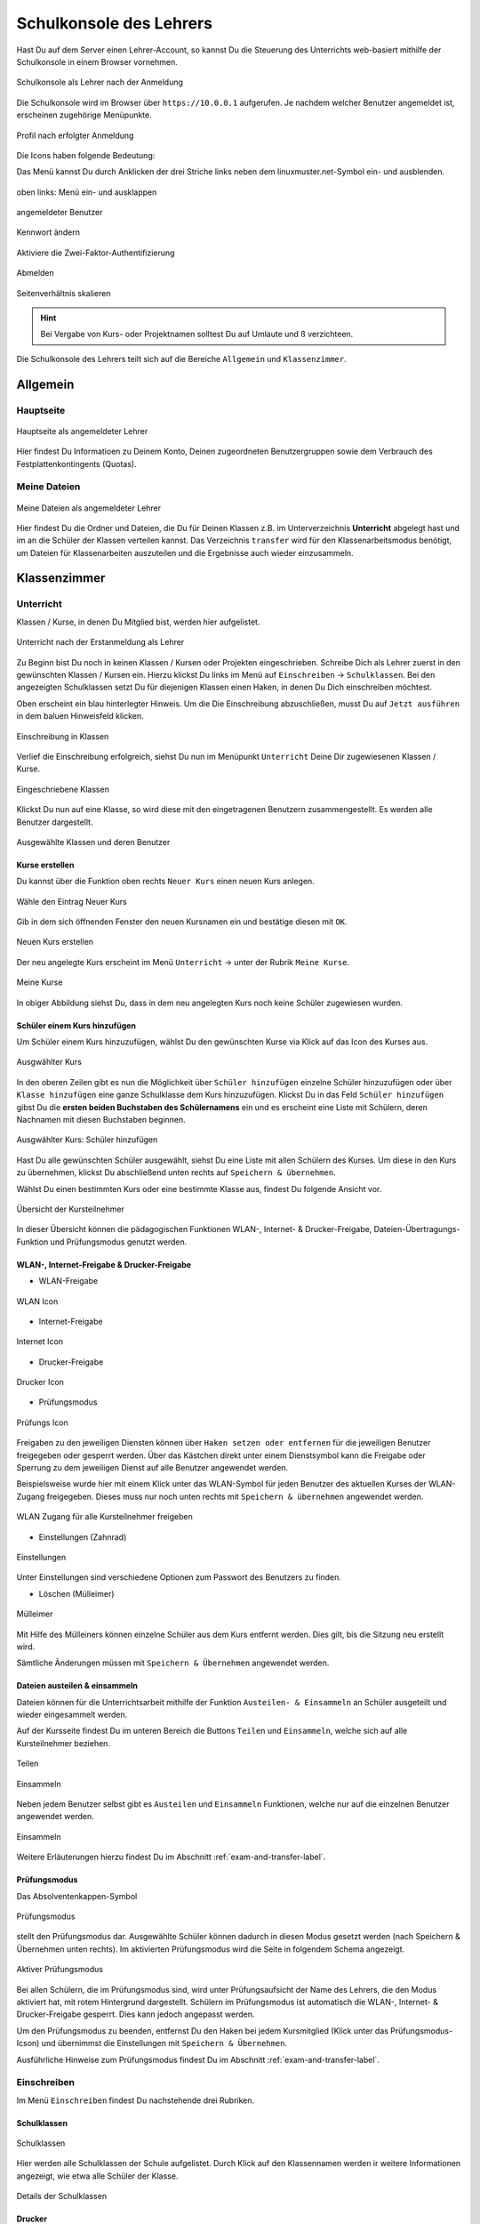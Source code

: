 .. _webui-basics-label:

========================
Schulkonsole des Lehrers
========================

.. sectionauthor:: `@cweikl <https://ask.linuxmuster.net/u/cweikl>`_,
                   `@MachtDochNix (pics) <https://ask.linuxmuster.net/u/MachtDochNix>`_

Hast Du auf dem Server einen Lehrer-Account, so kannst Du die Steuerung des Unterrichts web-basiert mithilfe der Schulkonsole in einem Browser vornehmen.

.. figure:: media/01_webui-basics_welcome.png
   :align: center
   :alt: WebUI Welcome
       
   Schulkonsole als Lehrer nach der Anmeldung

Die Schulkonsole wird im Browser über ``https://10.0.0.1`` aufgerufen. Je nachdem welcher Benutzer angemeldet ist, erscheinen
zugehörige Menüpunkte.

.. figure:: media/02_webui-basics_user-overview.png
   :align: center
   :alt: WebUI Welcome
   
   Profil nach erfolgter Anmeldung

Die Icons haben folgende Bedeutung:

Das Menü kannst Du durch Anklicken der drei Striche links neben dem linuxmuster.net-Symbol ein- und ausblenden.

.. figure:: media/03_webui-basics_extend-menue.png
   :align: center
   :alt: WebUI Extend Menue
   
   oben links: Menü ein- und ausklappen
   
.. figure:: media/04_webui-basics_user-icon.png
   :align: center
   :alt: WebUI User Icon
   
   angemeldeter Benutzer

.. figure:: media/06_webui-basics_change-password.png
   :align: center
   :alt: WebUI Change Password

   Kennwort ändern

.. figure:: media/06_webui-basics_change-to-2fa.png
   :align: center
   :alt: WebUI Change Password Authentication to 2FA

   Aktiviere die Zwei-Faktor-Authentifizierung

.. figure:: media/07_webui-basics_logout.png
   :align: center
   :alt: WebUI Logout
   
   Abmelden

.. figure:: media/08_webui-basics_scale-page-ratio.png
   :align: center
   :alt: WebUI Scale Page Ratio

   Seitenverhältnis skalieren
   
.. hint:: 
  
   Bei Vergabe von Kurs- oder Projektnamen solltest Du auf Umlaute und ß verzichteen.

Die Schulkonsole des Lehrers teilt sich auf die Bereiche ``Allgemein`` und ``Klassenzimmer``.

Allgemein
=========

Hauptseite
----------

.. figure:: media/01_webui-basics_welcome.png
   :align: center
   :alt: WebUI Main Page
   
   Hauptseite als angemeldeter Lehrer

Hier findest Du Informatioen zu Deinem Konto, Deinen zugeordneten Benutzergruppen sowie dem Verbrauch des Festplattenkontingents (Quotas).


Meine Dateien
-------------

.. figure:: media/02_webui-basics_my-files.png
   :align: center
   :alt: WebUI My Files
   
   Meine Dateien als angemeldeter Lehrer

Hier findest Du die Ordner und Dateien, die Du für Deinen Klassen z.B. im Unterverzeichnis **Unterricht** abgelegt hast und im an die Schüler der Klassen verteilen kannst. Das Verzeichnis ``transfer`` wird für den Klassenarbeitsmodus benötigt, um Dateien für Klassenarbeiten auszuteilen und die Ergebnisse auch wieder einzusammeln.

Klassenzimmer
=============

Unterricht
----------

Klassen / Kurse, in denen Du Mitglied bist, werden hier aufgelistet.

.. figure:: media/10_webui-basics_my-classes.png
   :align: center
   :alt: WebUI My Classes

   Unterricht nach der Erstanmeldung als Lehrer

Zu Beginn bist Du noch in keinen Klassen / Kursen oder Projekten eingeschrieben. Schreibe Dich als Lehrer zuerst in den gewünschten Klassen / Kursen ein.  Hierzu klickst Du links im Menü auf ``Einschreiben`` -> ``Schulklassen``. Bei den angezeigten Schulklassen setzt Du für diejenigen Klassen einen Haken, in denen Du Dich einschreiben möchtest.

Oben erscheint ein blau hinterlegter Hinweis. Um die Die Einschreibung abzuschließen, musst Du auf ``Jetzt ausführen`` in dem baluen Hinweisfeld klicken.

.. figure:: media/11_webui-class-enrollement.png
   :align: center
   :alt: class enrollement
   
   Einschreibung in Klassen

Verlief die Einschreibung erfolgreich, siehst Du nun im Menüpunkt ``Unterricht`` Deine Dir zugewiesenen Klassen / Kurse.

.. figure:: media/12_webui-classes-enrolled.png
   :align: center
   :alt: classes enrolled
   
   Eingeschriebene Klassen

Klickst Du nun auf eine Klasse, so wird diese mit den eingetragenen Benutzern zusammengestellt. Es werden alle Benutzer dargestellt.

.. figure:: media/13_webui-class-selected.png
   :align: center
   :alt: class selected

   Ausgewählte Klassen und deren Benutzer

Kurse erstellen
^^^^^^^^^^^^^^^

Du kannst über die Funktion oben rechts ``Neuer Kurs`` einen neuen Kurs anlegen. 

.. figure:: media/11_webui-basics_new-class-button.png
   :align: center
   :alt: WebUI New Class Button
   
   Wähle den Eintrag Neuer Kurs

Gib in dem sich öffnenden Fenster den neuen Kursnamen ein und bestätige diesen mit ``OK``.

.. figure:: media/11_webui-basics_new-class.png
   :align: center
   :alt: WebUI New Class
   
   Neuen Kurs erstellen

Der neu angelegte Kurs erscheint im Menü ``Unterricht`` -> unter der Rubrik ``Meine Kurse``.

.. figure:: media/11_webui-basics_my-courses.png
   :align: center
   :alt: WebUI my courses
   
   Meine Kurse

In obiger Abbildung siehst Du, dass in dem neu angelegten Kurs noch keine Schüler zugewiesen wurden.


Schüler einem Kurs hinzufügen
^^^^^^^^^^^^^^^^^^^^^^^^^^^^^

Um Schüler einem Kurs hinzuzufügen, wählst Du den gewünschten Kurse via Klick auf das Icon des Kurses aus.

.. figure:: media/12_webui-basics_selected_course.png
   :align: center
   :alt: seclected course
   
   Ausgwählter Kurs

In den oberen Zeilen gibt es nun die Möglichkeit über ``Schüler hinzufügen`` einzelne Schüler hinzuzufügen oder über ``Klasse hinzufügen`` eine ganze Schulklasse dem Kurs hinzuzufügen. Klickst Du in das Feld ``Schüler hinzufügen`` gibst Du die **ersten beiden Buchstaben des Schülernamens** ein und es erscheint eine Liste mit Schülern, deren Nachnamen mit diesen Buchstaben beginnen.

.. figure:: media/12_webui-basics_add-class-members.png
   :align: center
   :alt: add pupils to course
   
   Ausgwählter Kurs: Schüler hinzufügen

Hast Du alle gewünschten Schüler ausgewählt, siehst Du eine Liste mit allen Schülern des Kurses. Um diese in den Kurs zu übernehmen, klickst Du abschließend unten rechts auf ``Speichern & übernehmen``.

Wählst Du einen bestimmten Kurs oder eine bestimmte Klasse aus, findest Du folgende Ansicht vor.

.. figure:: media/13_webui-basics_class-overview.png
   :align: center
   :alt: WebUI Class Overview
   
   Übersicht der Kursteilnehmer

In dieser Übersicht können die pädagogischen Funktionen WLAN-, Internet- & Drucker-Freigabe, Dateien-Übertragungs-Funktion und Prüfungsmodus genutzt werden.

WLAN-, Internet-Freigabe & Drucker-Freigabe
^^^^^^^^^^^^^^^^^^^^^^^^^^^^^^^^^^^^^^^^^^^

* WLAN-Freigabe

.. figure:: media/14_webui-basics_wlan-icon.png
   :align: center
   :alt: WebUI WLAN Icon

   WLAN Icon

* Internet-Freigabe

.. figure:: media/15_webui-basics_internet-icon.png
   :align: center
   :alt: WebUI Internet Icon

   Internet Icon

* Drucker-Freigabe

.. figure:: media/16_webui-basics_printer-icon.png
   :align: center
   :alt: WebUI Printer Icon
   
   Drucker Icon
   
* Prüfungsmodus

.. figure:: media/17_webui-basics_exam_mode-icon.png
   :align: center
   :alt: WebUI exam mode Icon
   
   Prüfungs Icon

Freigaben zu den jeweiligen Diensten können über ``Haken setzen oder entfernen`` für die jeweiligen Benutzer freigegeben oder gesperrt werden. Über das Kästchen direkt unter einem Dienstsymbol kann die Freigabe oder Sperrung zu dem jeweiligen Dienst auf alle Benutzer angewendet werden. 

Beispielsweise wurde hier mit einem Klick unter das WLAN-Symbol für jeden Benutzer des aktuellen Kurses der WLAN-Zugang freigegeben. Dieses muss nur noch unten rechts mit ``Speichern & übernehmen`` angewendet werden.

.. figure:: media/17_webui-basics_example-wlan-access-for-all.png
   :align: center
   :alt: WebUI Allow WLAN Access
   
   WLAN Zugang für alle Kursteilnehmer freigeben

* Einstellungen (Zahnrad)

.. figure:: media/45_webui-basics_gearwheel-button.png
   :align: center
   :alt: Settings Button
   
   Einstellungen

Unter Einstellungen sind verschiedene Optionen zum Passwort des Benutzers zu finden.

* Löschen (Mülleimer)

.. figure:: media/46_webui-basics_trash-button.png
   :align: center
   :alt: Trash Button
   
   Mülleimer

Mit Hilfe des Mülleiners können einzelne Schüler aus dem Kurs entfernt werden. Dies gilt, bis die Sitzung neu erstellt wird.

Sämtliche Änderungen müssen mit ``Speichern & Übernehmen`` angewendet werden.

Dateien austeilen & einsammeln
^^^^^^^^^^^^^^^^^^^^^^^^^^^^^^

Dateien können für die Unterrichtsarbeit mithilfe der Funktion ``Austeilen- & Einsammeln`` an Schüler ausgeteilt und wieder eingesammelt werden. 

Auf der Kursseite findest Du im unteren Bereich die Buttons ``Teilen`` und ``Einsammeln``, welche sich auf alle Kursteilnehmer beziehen. 

.. figure:: media/46_webui-basics_share_files.png
   :align: center
   :alt: Share files
   
   Teilen

.. figure:: media/46_webui-basics_collect_files.png
   :align: center
   :alt: collect files
   
   Einsammeln


Neben jedem Benutzer selbst gibt es ``Austeilen`` und ``Einsammeln`` Funktionen, welche nur auf die einzelnen Benutzer angewendet werden.


.. figure:: media/46_webui-basics_share_files_per_user.png
   :align: center
   :alt: collect files
   
   Einsammeln

Weitere Erläuterungen hierzu findest Du im Abschnitt :ref:`exam-and-transfer-label`.

Prüfungsmodus
^^^^^^^^^^^^^

Das Absolventenkappen-Symbol

.. figure:: media/17_webui-basics_exam_mode-icon.png
   :align: center
   :alt: WebUI Graduate Icon

   Prüfungsmodus

stellt den Prüfungsmodus dar. Ausgewählte Schüler können dadurch in diesen Modus gesetzt werden (nach Speichern & Übernehmen unten rechts). Im aktivierten Prüfungsmodus wird die Seite in folgendem Schema angezeigt.

.. figure:: media/22_webui-basics_active-exam-modus.png
   :align: center
   :alt: WebUIActive Exam Modus
   
   Aktiver Prüfungsmodus

Bei allen Schülern, die im Prüfungsmodus sind, wird unter Prüfungsaufsicht der Name des Lehrers, die den Modus aktiviert hat, mit rotem Hintergrund dargestellt. Schülern im Prüfungsmodus ist automatisch die WLAN-, Internet- & Drucker-Freigabe gesperrt. Dies kann jedoch angepasst werden. 

Um den Prüfungsmodus zu beenden, entfernst Du den Haken bei jedem Kursmitglied (Klick unter das Prüfungsmodus-Icson) und übernimmst die Einstellungen mit ``Speichern & Übernehmen``.

Ausführliche Hinweise zum Prüfungsmodus findest Du im Abschnitt :ref:`exam-and-transfer-label`.

Einschreiben
------------

Im Menü ``Einschreiben`` findest Du nachstehende drei Rubriken.

Schulklassen
^^^^^^^^^^^^

.. figure:: media/22_webui-basics_school_classes.png
   :align: center
   :alt: WebUI School Classes
   
   Schulklassen
   
Hier werden alle Schulklassen der Schule aufgelistet. Durch Klick auf den Klassennamen werden ir weitere Informationen angezeigt, wie etwa alle Schüler der Klasse.

.. figure:: media/22_webui-basics_school_classes_details.png
   :align: center
   :alt: WebUI Details for School Classes
   
   Details der Schulklassen

Drucker
^^^^^^^

Hier werden alle Drucker aufgelistet. Durch Anklicken werden weitere Informationen angezeigt. 

Ein Auswählen ist nur erforderlich, wenn man den Drucker auch außerhalb des zugehörigen Raumes nutzen möchte.

Projekte
^^^^^^^^

Hier werden alle Projekte aufgelistet. Zu Beginn ist die Liste leer. Du musst zuest Projekte anlegen und diesen beitreten.

.. figure:: media/22_webui-basics_projects.png
   :align: center
   :alt: WebUI projects
   
   Projekte

Projekte unterscheiden sich von Kursen: 

* Mehrere Lehrer können in eine Projektgruppe aufgenommen werden. 
* Projekte verfügen über eigene Tauschverzeichnisse
* Projekte können wiederverwendet werden.
* Unterrichtssteuerung (Passwörter ändern, Internet sprerren, etc.) ist **nicht** möglich.

**Projekt anlegen**: 
Um ein Projket anzulegen klickst Du im Menü ``Klassenzimmmer -> Einschreiben -> Neues Projekt``.

.. figure:: media/22_webui-basics_new_project.png
   :align: center
   :alt: WebUI create new project
   
   Neues Projekt anlegen

Es erscheint ein neues Fenster, in dem Du den Namen für das anzulegende Projekt einträgst.

.. figure:: media/22_webui-basics_new_project_name.png
   :align: center
   :alt: WebUI New Project Name

   Namen für das Projekt festlegen


Du darfst nur Kleinbuchstaben und Zahlen in dem Projektnamen verwenden. Bestätige das Anlegen des neuen Projektes mit ``OK``.

**Projektmitglieder verwalten**: 
Durch Anklicken eines bestimmten Projektes, werden weitere Informationen angezeigt, wie etwa die Mitglieder und Administratoren des Projekts.

.. figure:: media/22_webui-basics_new_project_details.png
   :align: center
   :alt: WebUI New Project Deatils

   Weitere Projektinformationen

Über die Funktion ``Beitretbar`` kann die Beitrittmöglichkeit und über die Funktion ``Nicht anzeigen`` die Sichtbarkeit eingestellt werde. 
Klicke die Option ``Beitretbar`` an, damit Benutzer dem Projekt hinzugefügt werden können. 

.. figure:: media/23_webui-basics_new_project_joinable.png
   :align: center
   :alt: WebUI New Project Joinable

   Projektoption "beitretbar" setzen 

Mitglieder können nun über den Button ``Benutzer oder Gruppe hinzufügen`` dem Projekt zugeordnet werden. Danach erscheint ein Fenster, in dem Du nach Benutzer, Klassen oder Gruppen suchen kannst.

.. figure:: media/23_webui-basics_new_project_add_project_members.png
   :align: center
   :alt: WebUI Manage Project Members
   
   Projektmitglieder hinzufügen

Gebe in einer Der Zeilen die ersten beiden Anfangsbuchstaben ein und es wird Dir als Benutzer, Klasse oder Gruppe die bereits existierenden aufgelistet. Wähle aus der Liste die gewüscnhten aus. Für weitere Benutzer oder Gruppen wiederhole diesen Vorgang. Die bereits ausgewählten Benutzer oder Gruppen werden Dir unten links in dem Fenster unter der Überschrift ``Hinzufügen`` aufgelistet. Findest Du hier alle gewnüschten Benutzer und Gruppen, klickst Du auf ``Übernehmen``, um diese dem Projekt hinzuzufügen.

**Projekt löschen**: 

Klicken auf das jeweilige Projekt und wähle unten links ``Projekt löschen``. Bestätige diesen Vorgang im nächsten Fenster mit ``LÖSCHEN``.


Passwörter drucken
^^^^^^^^^^^^^^^^^^

Hier gibt es die Möglichkeit, eine übersichtliche Liste von Benutzer- & Passwortinformationen per PDF oder CSV-Format ausdrucken zu lassen.

.. figure:: media/41_webui-basics_user-list-print-overview.png
   :align: center
   :alt: WebUI User List Export
   
   Übersicht der Klassen zum Ausdruck der Passwörter

Der Druck der Passwörter kann durch Anklicken der jeweiligen Klasse klassenspezifisch erfolgen. Markiere die Klasse und klicke auf das Druckesymbol in der Zeil der Klasse. Es erscheint ein neues Fenster.

.. figure:: media/41_webui-basics_user-list-pdf.png
   :align: center
   :alt: WebUI User List Export PDF
   
   Passwörter der Klasse als PDF ausdrucken
   
Als PDF werden die Benutzer neben dem zugehörigen Passwort in Kästchen angezeigt, wie in diesem Beispiel:

.. figure:: media/42_webui-basics_class-users-export.png
   :align: center
   :alt: WebUI class Users Export
   
   PDF-Datei mit den Passwörtern der Schüler der Klasse



